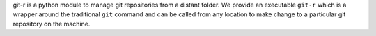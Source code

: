 git-r is a python module to manage git repositories from a distant folder.
We provide an executable ``git-r`` which is a wrapper around the
traditional ``git`` command and can be called from any location
to make change to a particular git repository on the machine.


